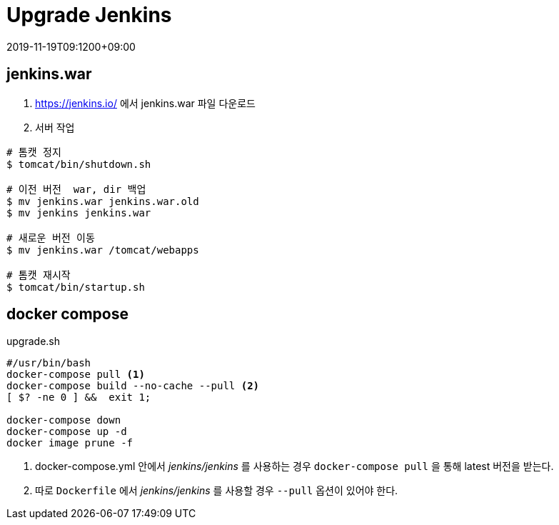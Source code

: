 = Upgrade Jenkins
:revdate: 2019-11-19T09:1200+09:00
:page-tags: jenkins

<<<

== jenkins.war
1. https://jenkins.io/ 에서 jenkins.war 파일 다운로드
2. 서버 작업

[source, bash]
----
# 톰캣 정지
$ tomcat/bin/shutdown.sh

# 이전 버전  war, dir 백업
$ mv jenkins.war jenkins.war.old
$ mv jenkins jenkins.war

# 새로운 버전 이동
$ mv jenkins.war /tomcat/webapps

# 톰캣 재시작
$ tomcat/bin/startup.sh
----

== docker compose

[source, bash]
.upgrade.sh
----
#/usr/bin/bash
docker-compose pull <1>
docker-compose build --no-cache --pull <2>
[ $? -ne 0 ] &&  exit 1;

docker-compose down
docker-compose up -d
docker image prune -f
----
<1> docker-compose.yml 안에서 _jenkins/jenkins_ 를 사용하는 경우 `docker-compose pull` 을 통해 latest 버전을 받는다.
<2> 따로 `Dockerfile` 에서 _jenkins/jenkins_ 를 사용할 경우 `--pull` 옵션이 있어야 한다.
